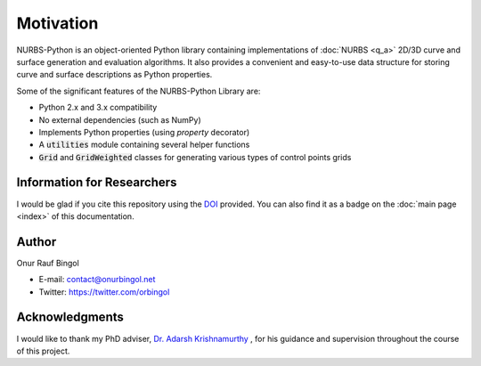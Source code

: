 Motivation
^^^^^^^^^^

NURBS-Python is an object-oriented Python library containing implementations of :doc:`NURBS <q_a>` 2D/3D curve and
surface generation and evaluation algorithms. It also provides a convenient and easy-to-use data structure for storing
curve and surface descriptions as Python properties.

Some of the significant features of the NURBS-Python Library are:

* Python 2.x and 3.x compatibility
* No external dependencies (such as NumPy)
* Implements Python properties (using *property* decorator)
* A :code:`utilities` module containing several helper functions
* :code:`Grid` and :code:`GridWeighted` classes for generating various types of control points grids

Information for Researchers
===========================

I would be glad if you cite this repository using the DOI_ provided. You can also find it as a badge on the
:doc:`main page <index>` of this documentation.

Author
======

Onur Rauf Bingol

* E-mail: contact@onurbingol.net
* Twitter: https://twitter.com/orbingol

Acknowledgments
===============

I would like to thank my PhD adviser, `Dr. Adarsh Krishnamurthy <https://www.me.iastate.edu/faculty/?user_page=adarsh>`_
, for his guidance and supervision throughout the course of this project.


.. _DOI: https://doi.org/10.5281/zenodo.815010
